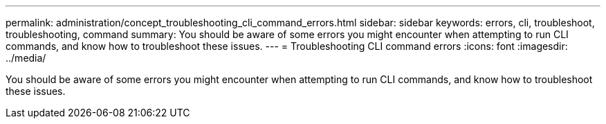 ---
permalink: administration/concept_troubleshooting_cli_command_errors.html
sidebar: sidebar
keywords: errors, cli, troubleshoot, troubleshooting, command
summary: You should be aware of some errors you might encounter when attempting to run CLI commands, and know how to troubleshoot these issues.
---
= Troubleshooting CLI command errors
:icons: font
:imagesdir: ../media/

[.lead]
You should be aware of some errors you might encounter when attempting to run CLI commands, and know how to troubleshoot these issues.
